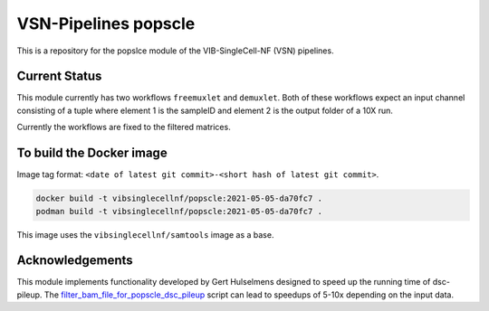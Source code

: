 
VSN-Pipelines popscle
======================

This is a repository for the popslce module of the VIB-SingleCell-NF (VSN) pipelines.

Current Status
---------------

This module currently has two workflows ``freemuxlet`` and ``demuxlet``.
Both of these workflows expect an input channel consisting of a tuple where
element 1 is the sampleID and element 2 is the output folder of a 10X run.

Currently the workflows are fixed to the filtered matrices.

To build the Docker image
-------------------------

Image tag format: ``<date of latest git commit>-<short hash of latest git commit>``.

.. code:: bash

    docker build -t vibsinglecellnf/popscle:2021-05-05-da70fc7 .
    podman build -t vibsinglecellnf/popscle:2021-05-05-da70fc7 .

This image uses the ``vibsinglecellnf/samtools`` image as a base.

Acknowledgements
----------------

This module implements functionality developed by Gert Hulselmens designed to
speed up the running time of dsc-pileup. The `filter_bam_file_for_popscle_dsc_pileup`_
script can lead to speedups of 5-10x depending on the input data.

.. _`filter_bam_file_for_popscle_dsc_pileup`: https://github.com/aertslab/popscle_helper_tools

